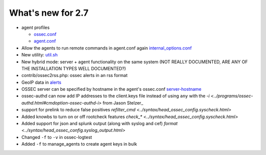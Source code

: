 
##################
What's new for 2.7
##################


* agent profiles

  * `ossec.conf <../syntax/head_ossec_config.client.html#element-server-ip>`_

  * `agent.conf <../syntax/syntax/head_agent_config.html#element-agent_config_options>`_

* Allow the agents to run remote commands in agent.conf again  `internal_options.conf <../syntax/head_internal_options.analysisd.html#intopt-logcollector.remote_commands=0>`_
 
* New utility: `util.sh <../programs/util.sh.html>`_

* New hybrid mode: server + agent functionality on the same system (NOT REALLY DOCUMENTED, ARE ANY OF THE INSTALLATION TYPES WELL DOCUMENTED?)

* contrib/ossec2rss.php: ossec alerts in an rss format

* GeoIP data in `alerts <../syntax/head_ossec_config.global.rst#geoip_db_path>`_

* OSSEC server can be specified by hostname in the agent's ossec.conf `server-hostname <../syntax/head_ossec_config.client.html#element-server-hostname>`_

* ossec-authd can now add IP addresses to the client.keys file instead of using ``any`` with the `-i <../programs/ossec-authd.html#cmdoption-ossec-authd-i>` from Jason Stelzer_

* support for prelink to reduce false positives `refilter_cmd <../syntax/head_ossec_config.syscheck.html>`

* Added knowbs to turn on or off rootcheck features `check_* <../syntax/head_ossec_config.syscheck.html>`

* Added support for json and splunk output (along with syslog and cef) `format <../syntax/head_ossec_config.syslog_output.html>`

* Changed ``-f`` to ``-v`` in ossec-logtest

* Added ``-f`` to manage_agents to create agent keys in bulk


